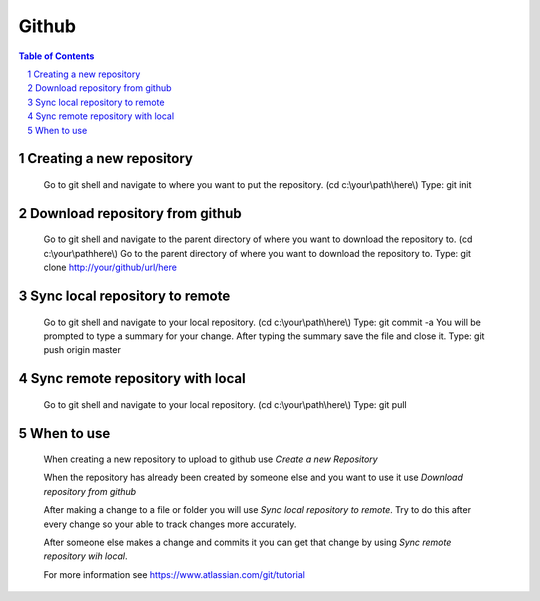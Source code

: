 .. This is a comment. Note how any initial comments are moved by
   transforms to after the document title, subtitle, and docinfo.


======
Github
======

.. meta::
   :keywords: github, pull, merge, commit, sync
   :description lang=en: Tells how to use github with git shell.

.. contents:: Table of Contents
.. section-numbering::

Creating a new repository
=========================

	Go to git shell and navigate to where you want to put the repository. (cd c:\\your\\path\\here\\)
	Type: git init

Download repository from github
===============================

	Go to git shell and navigate to the parent directory of where you want to download the repository to. (cd c:\\your\\path\here\\)
	Go to the parent directory of where you want to download the repository to.
	Type: git clone http://your/github/url/here

Sync local repository to remote
===============================

	Go to git shell and navigate to your local repository. (cd c:\\your\\path\\here\\)
	Type: git commit -a
	You will be prompted to type a summary for your change.
	After typing the summary save the file and close it.
	Type: git push origin master

Sync remote repository with local
=================================

	Go to git shell and navigate to your local repository. (cd c:\\your\\path\\here\\)
	Type: git pull

When to use
===========

	When creating a new repository to upload to github use *Create a new Repository*

	When the repository has already been created by someone else and you want to use it use *Download repository from github*

	After making a change to a file or folder you will use *Sync local repository to remote*. Try to do this after every change so your able to track changes more accurately.

	After someone else makes a change and commits it you can get that change by using *Sync remote repository wih local*.

	For more information see https://www.atlassian.com/git/tutorial